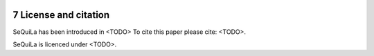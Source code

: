  .. sectnum::
     :start: 7
     
License and citation
=====================

SeQuiLa has been introduced in <TODO> To cite this paper please cite: <TODO>.

SeQuiLa is licenced under <TODO>.

